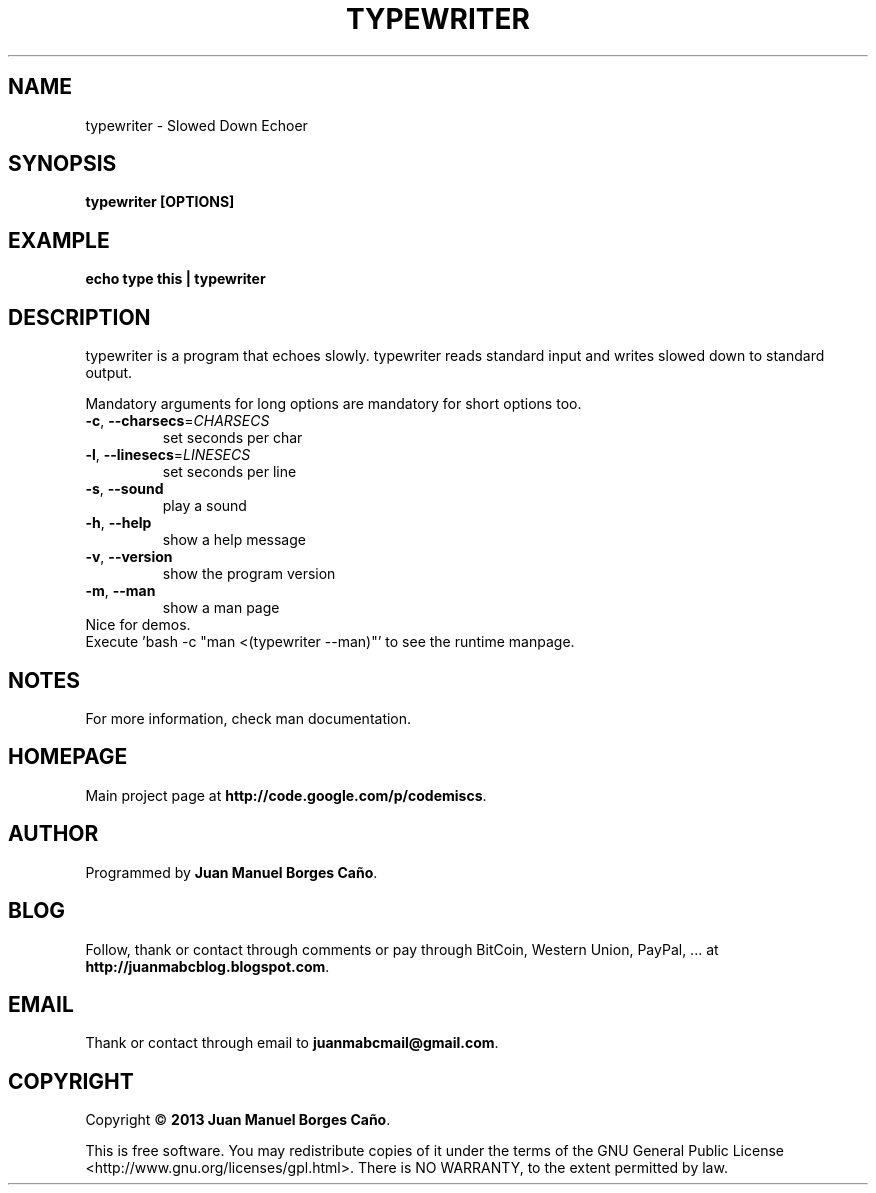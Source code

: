 .\" Originally generated by cmd.
.TH TYPEWRITER "1" "December 2013" "typewriter 0.9.0" "User Commands"
.SH NAME
typewriter \- Slowed Down Echoer
.SH SYNOPSIS
.B typewriter [OPTIONS]
.SH EXAMPLE
.B echo type this | typewriter 
.SH DESCRIPTION
typewriter is a program that echoes slowly. typewriter reads standard input and writes slowed down to standard output.
.PP
Mandatory arguments for long options are mandatory for short options too.
.TP
\fB\-c\fR, \fB\-\-charsecs\fR=\fICHARSECS\fR
set seconds per char
.TP
\fB\-l\fR, \fB\-\-linesecs\fR=\fILINESECS\fR
set seconds per line
.TP
\fB\-s\fR, \fB\-\-sound\fR
play a sound
.TP
\fB\-h\fR, \fB\-\-help\fR
show a help message
.TP
\fB\-v\fR, \fB\-\-version\fR
show the program version
.TP
\fB\-m\fR, \fB\-\-man\fR
show a man page
.TP
Nice for demos.
.TP
Execute 'bash -c "man <(typewriter --man)"' to see the runtime manpage.
.SH NOTES
For more information, check man documentation.
.SH HOMEPAGE
Main project page at \fBhttp://code.google.com/p/codemiscs\fR.
.SH AUTHOR
Programmed by \fBJuan Manuel Borges Caño\fR.
.SH BLOG
Follow, thank or contact through comments or pay through BitCoin, Western Union, PayPal, ... at \fBhttp://juanmabcblog.blogspot.com\fR.
.SH EMAIL
Thank or contact through email to \fBjuanmabcmail@gmail.com\fR.
.SH COPYRIGHT
Copyright \(co \fB2013 Juan Manuel Borges Caño\fR.
.PP
This is free software.  You may redistribute copies of it under the terms of
the GNU General Public License <http://www.gnu.org/licenses/gpl.html>.
There is NO WARRANTY, to the extent permitted by law.
